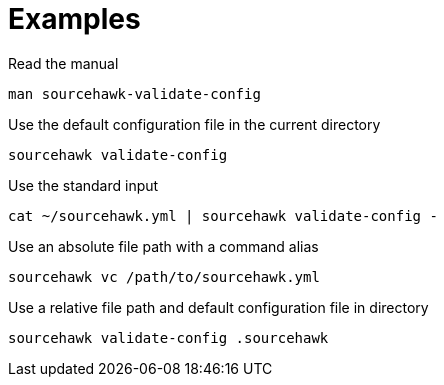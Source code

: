 = Examples

.Read the manual
[source,sh]
----
man sourcehawk-validate-config
----

.Use the default configuration file in the current directory
[source,sh]
----
sourcehawk validate-config
----

.Use the standard input
[source,sh]
----
cat ~/sourcehawk.yml | sourcehawk validate-config -
----

.Use an absolute file path with a command alias
[source,sh]
----
sourcehawk vc /path/to/sourcehawk.yml
----

.Use a relative file path and default configuration file in directory
[source,sh]
----
sourcehawk validate-config .sourcehawk
----